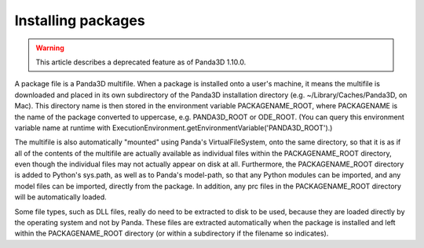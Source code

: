 .. _installing-packages:

Installing packages
===================

.. warning::

   This article describes a deprecated feature as of Panda3D 1.10.0.

A package file is a Panda3D multifile. When a package is installed onto a
user's machine, it means the multifile is downloaded and placed in its own
subdirectory of the Panda3D installation directory (e.g.
~/Library/Caches/Panda3D, on Mac). This directory name is then stored in the
environment variable PACKAGENAME_ROOT, where PACKAGENAME is the name of the
package converted to uppercase, e.g. PANDA3D_ROOT or ODE_ROOT. (You can query
this environment variable name at runtime with
ExecutionEnvironment.getEnvironmentVariable('PANDA3D_ROOT').)

The multifile is also automatically "mounted" using Panda's VirtualFileSystem,
onto the same directory, so that it is as if all of the contents of the
multifile are actually available as individual files within the
PACKAGENAME_ROOT directory, even though the individual files may not actually
appear on disk at all. Furthermore, the PACKAGENAME_ROOT directory is added to
Python's sys.path, as well as to Panda's model-path, so that any Python
modules can be imported, and any model files can be imported, directly from
the package. In addition, any prc files in the PACKAGENAME_ROOT directory will
be automatically loaded.

Some file types, such as DLL files, really do need to be extracted to disk to
be used, because they are loaded directly by the operating system and not by
Panda. These files are extracted automatically when the package is installed
and left within the PACKAGENAME_ROOT directory (or within a subdirectory if
the filename so indicates).
